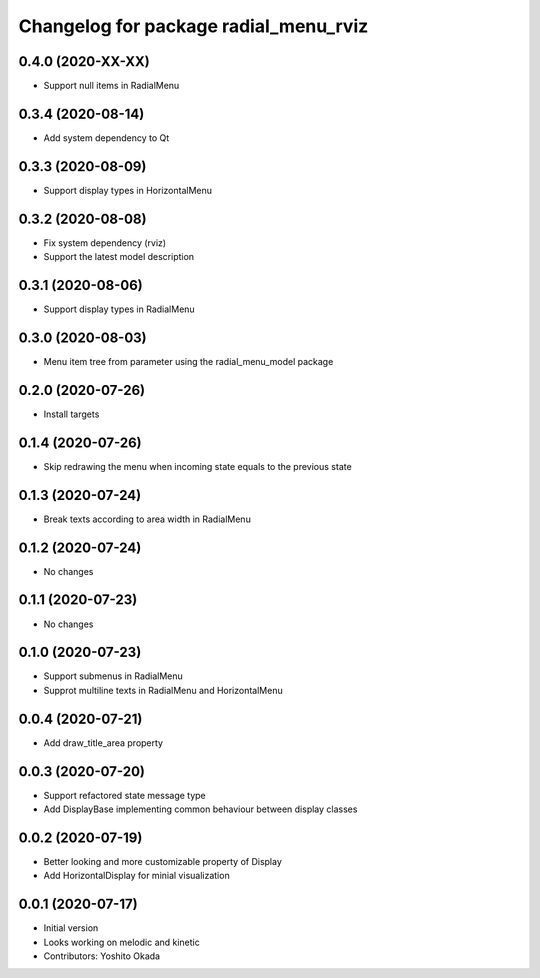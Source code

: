^^^^^^^^^^^^^^^^^^^^^^^^^^^^^^^^^^^^^^
Changelog for package radial_menu_rviz
^^^^^^^^^^^^^^^^^^^^^^^^^^^^^^^^^^^^^^

0.4.0 (2020-XX-XX)
------------------
* Support null items in RadialMenu

0.3.4 (2020-08-14)
------------------
* Add system dependency to Qt

0.3.3 (2020-08-09)
------------------
* Support display types in HorizontalMenu

0.3.2 (2020-08-08)
------------------
* Fix system dependency (rviz)
* Support the latest model description

0.3.1 (2020-08-06)
------------------
* Support display types in RadialMenu

0.3.0 (2020-08-03)
------------------
* Menu item tree from parameter using the radial_menu_model package

0.2.0 (2020-07-26)
------------------
* Install targets

0.1.4 (2020-07-26)
------------------
* Skip redrawing the menu when incoming state equals to the previous state

0.1.3 (2020-07-24)
------------------
* Break texts according to area width in RadialMenu

0.1.2 (2020-07-24)
------------------
* No changes

0.1.1 (2020-07-23)
------------------
* No changes

0.1.0 (2020-07-23)
------------------
* Support submenus in RadialMenu
* Supprot multiline texts in RadialMenu and HorizontalMenu

0.0.4 (2020-07-21)
------------------
* Add draw_title_area property

0.0.3 (2020-07-20)
------------------
* Support refactored state message type
* Add DisplayBase implementing common behaviour between display classes

0.0.2 (2020-07-19)
------------------
* Better looking and more customizable property of Display
* Add HorizontalDisplay for minial visualization

0.0.1 (2020-07-17)
------------------
* Initial version
* Looks working on melodic and kinetic
* Contributors: Yoshito Okada
